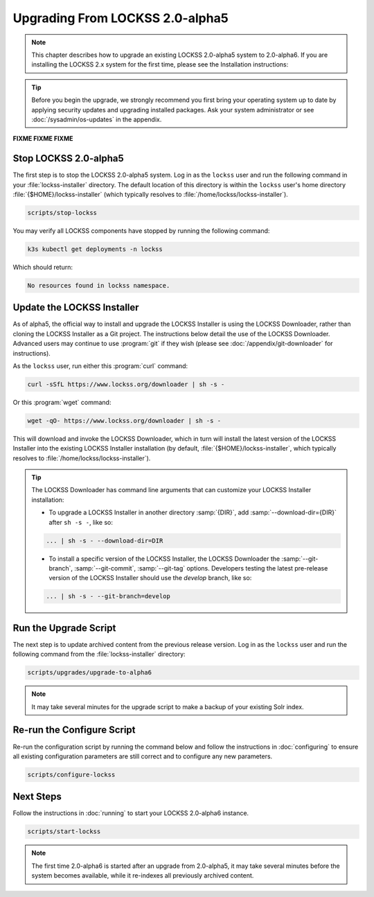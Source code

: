 ================================
Upgrading From LOCKSS 2.0-alpha5
================================

.. note::

   .. COMMENT PREVIOUSVERSION

   .. COMMENT LATESTVERSION

   This chapter describes how to upgrade an existing LOCKSS 2.0-alpha5 system to 2.0-alpha6. If you are installing the
   LOCKSS 2.x system for the first time, please see the Installation instructions:

   .. button-ref:: /installing/index
      :ref-type: doc
      :color: primary
      :align: center

.. tip::

   Before you begin the upgrade, we strongly recommend you first bring your operating system up to date by applying security updates and upgrading installed packages. Ask your system administrator or see :doc:`/sysadmin/os-updates` in the appendix.

**FIXME FIXME FIXME**


.. COMMENT PREVIOUSVERSION

----------------------
Stop LOCKSS 2.0-alpha5
----------------------

.. COMMENT PREVIOUSVERSION

The first step is to stop the LOCKSS 2.0-alpha5 system. Log in as the ``lockss`` user and run the following 
command in your :file:`lockss-installer` directory. The default location of this directory is within the 
``lockss`` user's home directory :file:`{$HOME}/lockss-installer` (which typically resolves to 
:file:`/home/lockss/lockss-installer`).

.. code-block:: shell

   scripts/stop-lockss

You may verify all LOCKSS components have stopped by running the following command:

.. code-block:: shell

   k3s kubectl get deployments -n lockss

Which should return:

.. code-block:: text

   No resources found in lockss namespace.

---------------------------
Update the LOCKSS Installer
---------------------------

As of alpha5, the official way to install and upgrade the LOCKSS Installer is using the LOCKSS Downloader, rather than
cloning the LOCKSS Installer as a Git project. The instructions below detail the use of the LOCKSS Downloader. Advanced
users may continue to use :program:`git` if they wish (please see :doc:`/appendix/git-downloader` for instructions).

As the ``lockss`` user, run either this :program:`curl` command:

.. code-block:: shell

   curl -sSfL https://www.lockss.org/downloader | sh -s -

Or this :program:`wget` command:

.. code-block:: shell

   wget -qO- https://www.lockss.org/downloader | sh -s -

This will download and invoke the LOCKSS Downloader, which in turn will install the latest version of the LOCKSS
Installer into the existing LOCKSS Installer installation (by default, :file:`{$HOME}/lockss-installer`, which typically
resolves to :file:`/home/lockss/lockss-installer`).

.. tip::

   The LOCKSS Downloader has command line arguments that can customize your LOCKSS Installer installation:

   * To upgrade a LOCKSS Installer in another directory :samp:`{DIR}`, add :samp:`--download-dir={DIR}` after
     ``sh -s -``, like so:

   .. code-block:: shell

      ... | sh -s - --download-dir=DIR

   .. COMMENT PREVIOUS VERSION

   * To install a specific version of the LOCKSS Installer, the LOCKSS Downloader the :samp:`--git-branch`,
     :samp:`--git-commit`, :samp:`--git-tag` options. Developers testing the latest pre-release version of the LOCKSS
     Installer should use the `develop` branch, like so:

   .. code-block:: shell

      ... | sh -s - --git-branch=develop

----------------------
Run the Upgrade Script
----------------------

The next step is to update archived content from the previous release version. Log in as the ``lockss`` user and run the 
following command from the :file:`lockss-installer` directory:

.. code-block:: shell

   scripts/upgrades/upgrade-to-alpha6

.. note::

   It may take several minutes for the upgrade script to make a backup of your existing Solr index.

---------------------------
Re-run the Configure Script
---------------------------

.. COMMENT FIXME :doc: syntax error

Re-run the configuration script by running the command below and follow the instructions in :doc:`configuring` to ensure all existing 
configuration parameters are still correct and to configure any new parameters.

.. code-block:: shell

   scripts/configure-lockss

----------
Next Steps
----------

.. COMMENT LATESTVERSION

.. COMMENT FIXME :doc: syntax error

Follow the instructions in :doc:`running` to start your LOCKSS 2.0-alpha6 instance.

.. code-block:: shell

   scripts/start-lockss

.. note::

   .. COMMENT PREVIOUSVERSION

   .. COMMENT LATESTVERSION

   The first time 2.0-alpha6 is started after an upgrade from 2.0-alpha5, it may take several minutes before the system becomes available, while it re-indexes all previously archived content.
